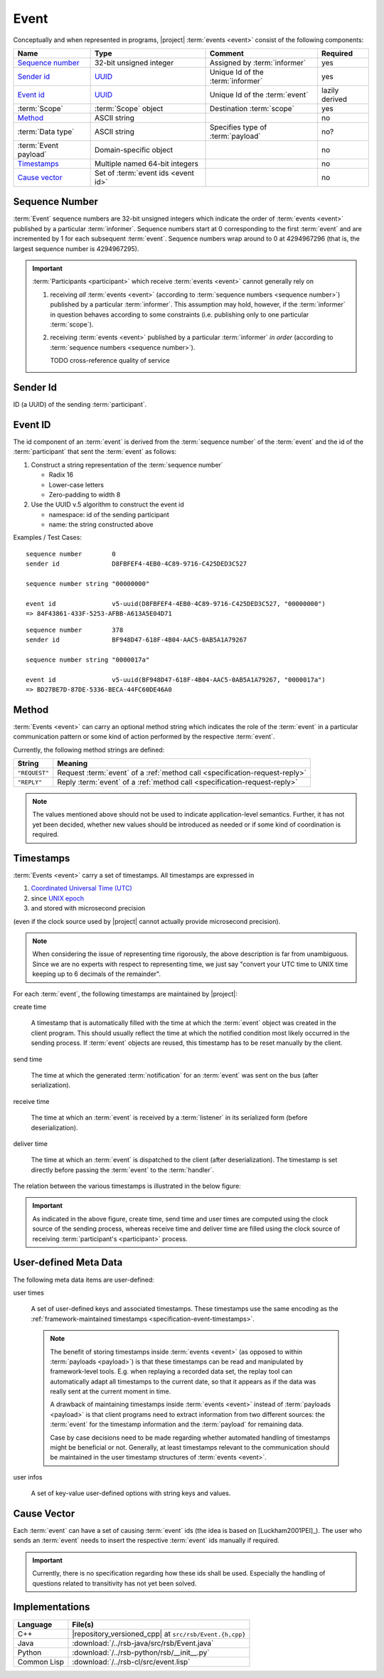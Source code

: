 .. _specification-event:

=======
 Event
=======

Conceptually and when represented in programs, |project| :term:`events
<event>` consist of the following components:

+------------------------+----------------------------------------------------------------------+-----------------------------------+----------------+
| Name                   | Type                                                                 | Comment                           | Required       |
+========================+======================================================================+===================================+================+
| `Sequence number`_     | 32-bit unsigned integer                                              | Assigned by :term:`informer`      | yes            |
+------------------------+----------------------------------------------------------------------+-----------------------------------+----------------+
| `Sender id`_           | `UUID <http://en.wikipedia.org/wiki/Universally_unique_identifier>`_ | Unique Id of the :term:`informer` | yes            |
+------------------------+----------------------------------------------------------------------+-----------------------------------+----------------+
| `Event id`_            | `UUID <http://en.wikipedia.org/wiki/Universally_unique_identifier>`_ | Unique Id of the :term:`event`    | lazily derived |
+------------------------+----------------------------------------------------------------------+-----------------------------------+----------------+
| :term:`Scope`          | :term:`Scope` object                                                 | Destination :term:`scope`         | yes            |
+------------------------+----------------------------------------------------------------------+-----------------------------------+----------------+
| `Method`_              | ASCII string                                                         |                                   | no             |
+------------------------+----------------------------------------------------------------------+-----------------------------------+----------------+
| :term:`Data type`      | ASCII string                                                         | Specifies type of :term:`payload` | no?            |
+------------------------+----------------------------------------------------------------------+-----------------------------------+----------------+
| :term:`Event payload`  | Domain-specific object                                               |                                   | no             |
+------------------------+----------------------------------------------------------------------+-----------------------------------+----------------+
| `Timestamps`_          | Multiple named 64-bit integers                                       |                                   | no             |
+------------------------+----------------------------------------------------------------------+-----------------------------------+----------------+
| `Cause vector`_        | Set of :term:`event ids <event id>`                                  |                                   | no             |
+------------------------+----------------------------------------------------------------------+-----------------------------------+----------------+

.. _specification-sequence-number:

Sequence Number
===============

:term:`Event` sequence numbers are 32-bit unsigned integers which
indicate the order of :term:`events <event>` published by a particular
:term:`informer`. Sequence numbers start at 0 corresponding to the
first :term:`event` and are incremented by 1 for each subsequent
:term:`event`. Sequence numbers wrap around to 0 at 4294967296 (that
is, the largest sequence number is 4294967295).

.. important::

   :term:`Participants <participant>` which receive :term:`events
   <event>` cannot generally rely on

   #. receiving *all* :term:`events <event>` (according to
      :term:`sequence numbers <sequence number>`) published by a
      particular :term:`informer`. This assumption may hold, however,
      if the :term:`informer` in question behaves according to some
      constraints (i.e. publishing only to one particular
      :term:`scope`).
   #. receiving :term:`events <event>` published by a particular
      :term:`informer` *in order* (according to :term:`sequence numbers
      <sequence number>`).

      TODO cross-reference quality of service

.. _specification-event-sender-id:

Sender Id
=========

ID (a UUID) of the sending :term:`participant`.

.. _specification-event-id:

Event ID
========

The id component of an :term:`event` is derived from the
:term:`sequence number` of the :term:`event` and the id of the
:term:`participant` that sent the :term:`event` as follows:

#. Construct a string representation of the :term:`sequence number`

   * Radix 16
   * Lower-case letters
   * Zero-padding to width 8

#. Use the UUID v.5 algorithm to construct the event id

   * namespace: id of the sending participant
   * name: the string constructed above

Examples / Test Cases::

  sequence number        0
  sender id              D8FBFEF4-4EB0-4C89-9716-C425DED3C527

  sequence number string "00000000"

  event id               v5-uuid(D8FBFEF4-4EB0-4C89-9716-C425DED3C527, "00000000")
  => 84F43861-433F-5253-AFBB-A613A5E04D71

::

  sequence number        378
  sender id              BF948D47-618F-4B04-AAC5-0AB5A1A79267

  sequence number string "0000017a"

  event id               v5-uuid(BF948D47-618F-4B04-AAC5-0AB5A1A79267, "0000017a")
  => BD27BE7D-87DE-5336-BECA-44FC60DE46A0

.. _specification-event-method:

Method
======

:term:`Events <event>` can carry an optional method string which
indicates the role of the :term:`event` in a particular communication
pattern or some kind of action performed by the respective
:term:`event`.

Currently, the following method strings are defined:

+---------------+-----------------------------------------------------------------------------+
| String        | Meaning                                                                     |
+===============+=============================================================================+
| ``"REQUEST"`` | Request :term:`event` of a :ref:`method call <specification-request-reply>` |
+---------------+-----------------------------------------------------------------------------+
| ``"REPLY"``   | Reply :term:`event` of a :ref:`method call <specification-request-reply>`   |
+---------------+-----------------------------------------------------------------------------+

.. note::

   The values mentioned above should not be used to indicate
   application-level semantics. Further, it has not yet been decided,
   whether new values should be introduced as needed or if some kind
   of coordination is required.

.. _specification-event-timestamps:

Timestamps
==========

:term:`Events <event>` carry a set of timestamps. All timestamps are
expressed in

#. `Coordinated Universal Time (UTC)
   <http://en.wikipedia.org/wiki/Coordinated_Universal_Time>`_
#. since `UNIX epoch <http://en.wikipedia.org/wiki/Unix_time#Encoding_time_as_a_number>`_
#. and stored with microsecond precision

(even if the clock source used by |project| cannot actually provide
microsecond precision).

.. note::

   When considering the issue of representing time rigorously, the
   above description is far from unambiguous. Since we are no experts
   with respect to representing time, we just say "convert your UTC
   time to UNIX time keeping up to 6 decimals of the remainder".

For each :term:`event`, the following timestamps are maintained by
|project|:

create time

  A timestamp that is automatically filled with the time at which the
  :term:`event` object was created in the client program. This should
  usually reflect the time at which the notified condition most likely
  occurred in the sending process. If :term:`event` objects are
  reused, this timestamp has to be reset manually by the client.

send time

  The time at which the generated :term:`notification` for an
  :term:`event` was sent on the bus (after serialization).

receive time

  The time at which an :term:`event` is received by a :term:`listener`
  in its serialized form (before deserialization).

deliver time

  The time at which an :term:`event` is dispatched to the client
  (after deserialization). The timestamp is set directly before
  passing the :term:`event` to the :term:`handler`.

The relation between the various timestamps is illustrated in the
below figure:

.. digraph:: timestamps

   fontname=Arial
   fontsize=11
   node [fontsize=11,fontname=Arial]
   edge [fontsize=11,fontname=Arial]

   rankdir=LR
   node [shape="rect"]

   subgraph cluster_informer {
     label = "Informer"

     event
     node [style="rounded,filled",fillcolor="#ffc0c0"]
     create
     serialize
     send
   }

   subgraph cluster_in_flight {
     label = "In-flight"

     helper [shape=none,label=""]
   }

   subgraph cluster_listener {
     label = "Listener"

     node [style="rounded,filled",fillcolor="#c0c0ff"]
     receive
     deserialize
     deliver
   }

   create -> event
   event -> serialize
   serialize -> send
   send -> helper
   helper -> receive
   receive -> deserialize
   deserialize -> deliver

   node [shape=note,style="filled",fillcolor="#ffffe0"]
   create_time [label="attach create time"]
   create_time -> create
   send_time [label="attach send time"]
   send_time -> send
   receive_time [label="attach receive time"]
   receive_time -> receive
   deliver_time [label="attach deliver time"]
   deliver_time -> deliver

.. important::

   As indicated in the above figure, create time, send time and user
   times are computed using the clock source of the sending process,
   whereas receive time and deliver time are filled using the clock
   source of receiving :term:`participant's <participant>` process.

.. _specification-event-user-meta-data:

User-defined Meta Data
======================

The following meta data items are user-defined:

user times

  A set of user-defined keys and associated timestamps. These
  timestamps use the same encoding as the :ref:`framework-maintained
  timestamps <specification-event-timestamps>`.

  .. note::

     The benefit of storing timestamps inside :term:`events <event>`
     (as opposed to within :term:`payloads <payload>`) is that these
     timestamps can be read and manipulated by framework-level
     tools. E.g. when replaying a recorded data set, the replay tool
     can automatically adapt all timestamps to the current date, so
     that it appears as if the data was really sent at the current
     moment in time.

     A drawback of maintaining timestamps inside :term:`events
     <event>` instead of :term:`payloads <payload>` is that client
     programs need to extract information from two different sources:
     the :term:`event` for the timestamp information and the
     :term:`payload` for remaining data.

     Case by case decisions need to be made regarding whether
     automated handling of timestamps might be beneficial or
     not. Generally, at least timestamps relevant to the communication
     should be maintained in the user timestamp structures of
     :term:`events <event>`.

user infos

  A set of key-value user-defined options with string keys and values.

.. _specification-event-cause-vector:

Cause Vector
============

Each :term:`event` can have a set of causing :term:`event` ids (the
idea is based on [Luckham2001PEI]_).  The user who sends an
:term:`event` needs to insert the respective :term:`event` ids
manually if required.

.. important::

   Currently, there is no specification regarding how these ids shall
   be used. Especially the handling of questions related to
   transitivity has not yet been solved.

Implementations
===============

=========== =======================================================
Language    File(s)
=========== =======================================================
C++         |repository_versioned_cpp| at ``src/rsb/Event.{h,cpp}``
Java        :download:`/../rsb-java/src/rsb/Event.java`
Python      :download:`/../rsb-python/rsb/__init__.py`
Common Lisp :download:`/../rsb-cl/src/event.lisp`
=========== =======================================================
